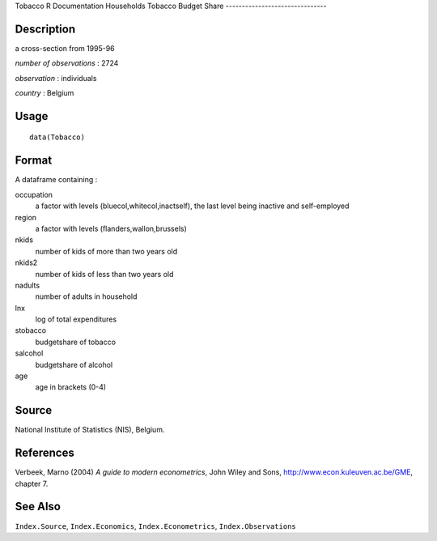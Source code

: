 Tobacco
R Documentation
Households Tobacco Budget Share
-------------------------------

Description
~~~~~~~~~~~

a cross-section from 1995-96

*number of observations* : 2724

*observation* : individuals

*country* : Belgium

Usage
~~~~~

::

    data(Tobacco)

Format
~~~~~~

A dataframe containing :

occupation
    a factor with levels (bluecol,whitecol,inactself), the last level
    being inactive and self-employed

region
    a factor with levels (flanders,wallon,brussels)

nkids
    number of kids of more than two years old

nkids2
    number of kids of less than two years old

nadults
    number of adults in household

lnx
    log of total expenditures

stobacco
    budgetshare of tobacco

salcohol
    budgetshare of alcohol

age
    age in brackets (0-4)


Source
~~~~~~

National Institute of Statistics (NIS), Belgium.

References
~~~~~~~~~~

Verbeek, Marno (2004) *A guide to modern econometrics*, John Wiley
and Sons,
`http://www.econ.kuleuven.ac.be/GME <http://www.econ.kuleuven.ac.be/GME>`_,
chapter 7.

See Also
~~~~~~~~

``Index.Source``, ``Index.Economics``, ``Index.Econometrics``,
``Index.Observations``


